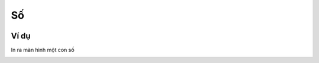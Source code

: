 Số
==========

.. image:: images/math-1.png
    :scale: 100 %
    :align: center

Ví dụ
----------------------

In ra màn hình một con số

.. image:: images/math-vd-1.png
    :scale: 100 %
    :align: center